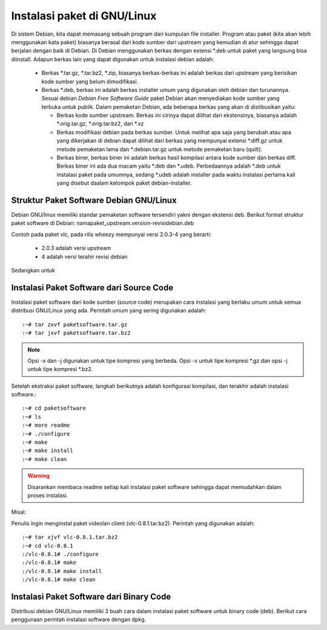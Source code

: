============================
Instalasi paket di GNU/Linux
============================

Di sistem Debian, kita dapat memasang sebuah program dari kumpulan file
installer. Program atau paket (kita akan lebih menggunakan kata paket)
biasanya berasal dari kode sumber dari upstream yang kemudian di atur
sehingga dapat berjalan dengan baik di Debian. Di Debian menggunakan berkas
dengan extensi \*.deb untuk paket yang langsung bisa diinstall. Adapun
berkas lain yang dapat digunakan untuk instalasi debian adalah:

 - Berkas \*.tar.gz, \*.tar.bz2, \*.zip, biasanya berkas-berkas ini adalah
   berkas dari upstream yang berisikan kode sumber yang belum dimodifikasi.
 - Berkas \*.deb, berkas ini adalah berkas installer umum yang digunakan
   oleh debian dan turunannya. Sesuai debian *Debian Free Software Guide*
   paket Debian akan menyediakan kode sumber yang terbuka untuk publik.
   Dalam pemaketan Debian, ada beberapa berkas yang akan di distibusikan
   yaitu:

   - Berkas kode sumber upstream. Berkas ini cirinya dapat dilihat dari
     ekstensinya, biasanya adalah \*.orig.tar.gz, \*.orig.tar.bz2, dan
     \*.xz
   - Berkas modifikasi debian pada berkas sumber. Untuk melihat apa saja
     yang berubah atau apa yang dikerjakan di debian dapat dilihat dari
     berkas yang mempunyai extensi \*.diff.gz untuk metode pemaketan lama
     dan \*.debian.tar.gz untuk metode pemaketan baru (quilt).
   - Berkas biner, berkas biner ini adalah berkas hasil kompilasi antara
     kode sumber dan berkas diff. Berkas biner ini ada dua macam yaitu
     \*.deb dan \*.udeb. Perbedaannya adalah \*.deb untuk instalasi paket
     pada umumnya, sedang \*.udeb adalah installer pada waktu instalasi
     pertama kali yang disebut daalam kelompok paket debian-installer.

Struktur Paket Software Debian GNU/Linux
----------------------------------------

Debian GNU/linux memiliki standar pemaketan software tersendiri yakni
dengan ekstensi deb. Berikut format struktur paket software di Debian:
namapaket_upstream.version-revisidebian.deb


.. image :: ../images/package-version.png

Contoh pada paket vlc, pada rilis wheezy mempunyai versi 2.0.3-4 yang
berarti:

 - 2.0.3 adalah versi upstream
 - 4 adalah versi terahir revisi debian

Sedangkan untuk

Instalasi Paket Software dari Source Code
-----------------------------------------
Instalasi paket software dari kode sumber (source code) merupakan cara instalasi
yang berlaku umum untuk semua distribusi GNU/Linux yang ada. Perintah
umum yang sering digunakan adalah::

	:~# tar zxvf paketsoftware.tar.gz
	:~# tar jxvf paketsoftware.tar.bz2

.. Note::
	Opsi -x dan -j digunakan untuk tipe kompresi yang berbeda. Opsi -x untuk tipe
	kompresi \*.gz dan opsi -j untuk tipe kompresi \*.bz2.

Setelah ekstraksi paket software, langkah berikutnya
adalah konfigurasi kompilasi, dan terakhir adalah instalasi software.::

	:~# cd paketsoftware
	:~# ls
	:~# more readme
	:~# ./configure
	:~# make
	:~# make install
	:~# make clean

.. warning::
	Disarankan membaca readme setiap kali instalasi paket software sehingga dapat memudahkan dalam proses instalasi.

Misal:

Penulis ingin menginstal paket videolan client (vlc-0.8.1.tar.bz2). Perintah yang
digunakan adalah::

	:~# tar xjvf vlc-0.8.1.tar.bz2
	:~# cd vlc-0.8.1
	:/vlc-0.8.1# ./configure
	:/vlc-0.8.1# make
	:/vlc-0.8.1# make install
	:/vlc-0.8.1# make clean

Instalasi Paket Software dari Binary Code
-----------------------------------------
Distribusi debian GNU/Linux memiliki 3 buah cara dalam instalasi paket
software untuk binary code (deb). Berikut cara penggunaan perintah instalasi
software dengan ``dpkg``.


